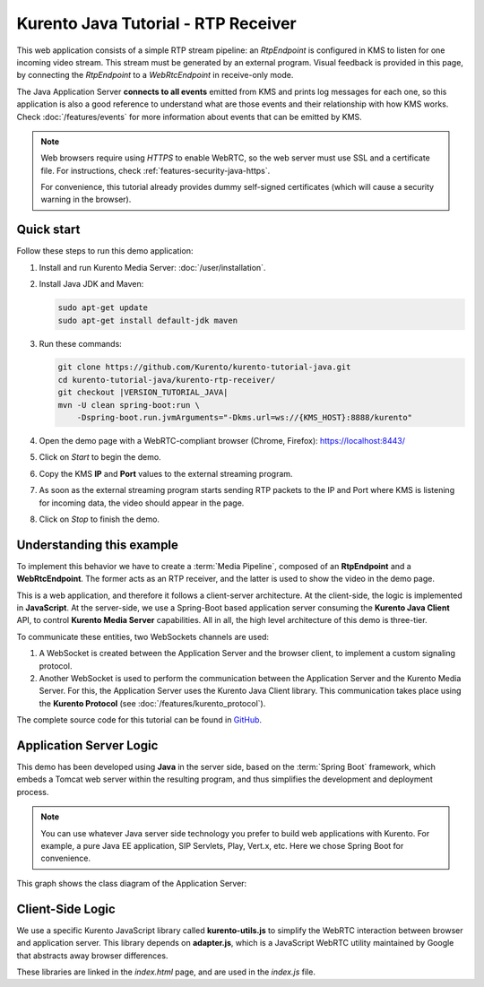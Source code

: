 ====================================
Kurento Java Tutorial - RTP Receiver
====================================

This web application consists of a simple RTP stream pipeline: an *RtpEndpoint* is configured in KMS to listen for one incoming video stream. This stream must be generated by an external program. Visual feedback is provided in this page, by connecting the *RtpEndpoint* to a *WebRtcEndpoint* in receive-only mode.

The Java Application Server **connects to all events** emitted from KMS and prints log messages for each one, so this application is also a good reference to understand what are those events and their relationship with how KMS works. Check :doc:`/features/events` for more information about events that can be emitted by KMS.

.. note::

   Web browsers require using *HTTPS* to enable WebRTC, so the web server must use SSL and a certificate file. For instructions, check :ref:`features-security-java-https`.

   For convenience, this tutorial already provides dummy self-signed certificates (which will cause a security warning in the browser).



Quick start
===========

Follow these steps to run this demo application:

1. Install and run Kurento Media Server: :doc:`/user/installation`.

2. Install Java JDK and Maven:

   .. code-block:: console

      sudo apt-get update
      sudo apt-get install default-jdk maven

3. Run these commands:

   .. code-block:: console

      git clone https://github.com/Kurento/kurento-tutorial-java.git
      cd kurento-tutorial-java/kurento-rtp-receiver/
      git checkout |VERSION_TUTORIAL_JAVA|
      mvn -U clean spring-boot:run \
          -Dspring-boot.run.jvmArguments="-Dkms.url=ws://{KMS_HOST}:8888/kurento"

4. Open the demo page with a WebRTC-compliant browser (Chrome, Firefox): https://localhost:8443/
5. Click on *Start* to begin the demo.
6. Copy the KMS **IP** and **Port** values to the external streaming program.
7. As soon as the external streaming program starts sending RTP packets to the IP and Port where KMS is listening for incoming data, the video should appear in the page.
8. Click on *Stop* to finish the demo.



Understanding this example
==========================

To implement this behavior we have to create a :term:`Media Pipeline`, composed of an **RtpEndpoint** and a **WebRtcEndpoint**. The former acts as an RTP receiver, and the latter is used to show the video in the demo page.

This is a web application, and therefore it follows a client-server architecture. At the client-side, the logic is implemented in **JavaScript**. At the server-side, we use a Spring-Boot based application server consuming the **Kurento Java Client** API, to control **Kurento Media Server** capabilities. All in all, the high level architecture of this demo is three-tier.

To communicate these entities, two WebSockets channels are used:

1. A WebSocket is created between the Application Server and the browser client, to implement a custom signaling protocol.
2. Another WebSocket is used to perform the communication between the Application Server and the Kurento Media Server. For this, the Application Server uses the Kurento Java Client library. This communication takes place using the **Kurento Protocol** (see :doc:`/features/kurento_protocol`).

The complete source code for this tutorial can be found in `GitHub <https://github.com/Kurento/kurento-tutorial-java/tree/master/kurento-rtp-receiver>`__.



Application Server Logic
========================

This demo has been developed using **Java** in the server side, based on the :term:`Spring Boot` framework, which embeds a Tomcat web server within the resulting program, and thus simplifies the development and deployment process.

.. note::

   You can use whatever Java server side technology you prefer to build web applications with Kurento. For example, a pure Java EE application, SIP Servlets, Play, Vert.x, etc. Here we chose Spring Boot for convenience.

This graph shows the class diagram of the Application Server:

.. graphviz:: /images/graphs/tutorial-kurento-rtp-receiver.dot
   :align: center
   :caption: Server-side class diagram of the Application Server



Client-Side Logic
=================

We use a specific Kurento JavaScript library called **kurento-utils.js** to simplify the WebRTC interaction between browser and application server. This library depends on **adapter.js**, which is a JavaScript WebRTC utility maintained by Google that abstracts away browser differences.

These libraries are linked in the *index.html* page, and are used in the *index.js* file.
